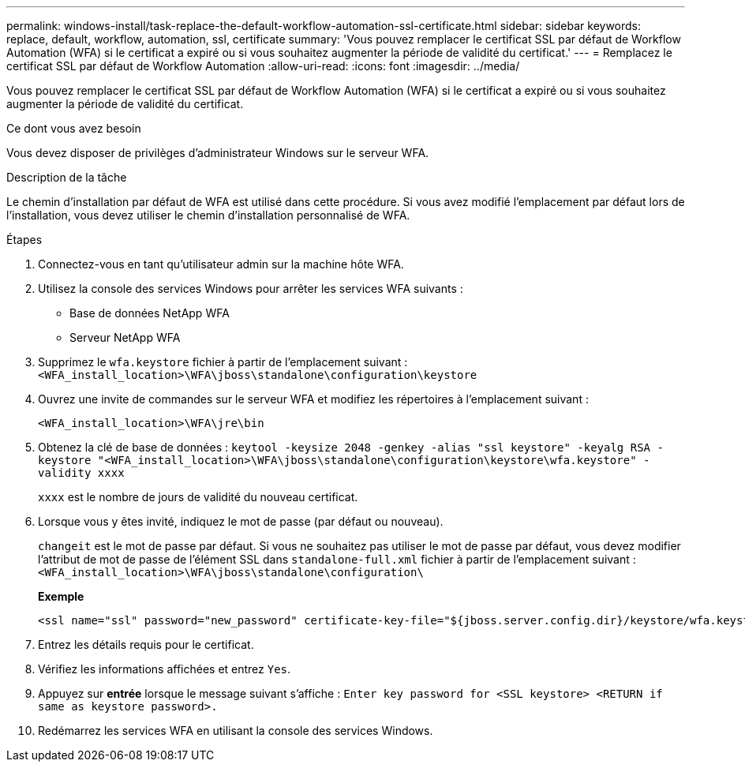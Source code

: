 ---
permalink: windows-install/task-replace-the-default-workflow-automation-ssl-certificate.html 
sidebar: sidebar 
keywords: replace, default, workflow, automation, ssl, certificate 
summary: 'Vous pouvez remplacer le certificat SSL par défaut de Workflow Automation (WFA) si le certificat a expiré ou si vous souhaitez augmenter la période de validité du certificat.' 
---
= Remplacez le certificat SSL par défaut de Workflow Automation
:allow-uri-read: 
:icons: font
:imagesdir: ../media/


[role="lead"]
Vous pouvez remplacer le certificat SSL par défaut de Workflow Automation (WFA) si le certificat a expiré ou si vous souhaitez augmenter la période de validité du certificat.

.Ce dont vous avez besoin
Vous devez disposer de privilèges d'administrateur Windows sur le serveur WFA.

.Description de la tâche
Le chemin d'installation par défaut de WFA est utilisé dans cette procédure. Si vous avez modifié l'emplacement par défaut lors de l'installation, vous devez utiliser le chemin d'installation personnalisé de WFA.

.Étapes
. Connectez-vous en tant qu'utilisateur admin sur la machine hôte WFA.
. Utilisez la console des services Windows pour arrêter les services WFA suivants :
+
** Base de données NetApp WFA
** Serveur NetApp WFA


. Supprimez le `wfa.keystore` fichier à partir de l'emplacement suivant : `<WFA_install_location>\WFA\jboss\standalone\configuration\keystore`
. Ouvrez une invite de commandes sur le serveur WFA et modifiez les répertoires à l'emplacement suivant :
+
`<WFA_install_location>\WFA\jre\bin`

. Obtenez la clé de base de données : `keytool -keysize 2048 -genkey -alias "ssl keystore" -keyalg RSA -keystore "<WFA_install_location>\WFA\jboss\standalone\configuration\keystore\wfa.keystore" -validity xxxx`
+
`xxxx` est le nombre de jours de validité du nouveau certificat.

. Lorsque vous y êtes invité, indiquez le mot de passe (par défaut ou nouveau).
+
`changeit` est le mot de passe par défaut. Si vous ne souhaitez pas utiliser le mot de passe par défaut, vous devez modifier l'attribut de mot de passe de l'élément SSL dans `standalone-full.xml` fichier à partir de l'emplacement suivant : `<WFA_install_location>\WFA\jboss\standalone\configuration\`

+
*Exemple*

+
[listing]
----
<ssl name="ssl" password="new_password" certificate-key-file="${jboss.server.config.dir}/keystore/wfa.keystore"
----
. Entrez les détails requis pour le certificat.
. Vérifiez les informations affichées et entrez `Yes`.
. Appuyez sur *entrée* lorsque le message suivant s'affiche : `Enter key password for <SSL keystore> <RETURN if same as keystore password>.`
. Redémarrez les services WFA en utilisant la console des services Windows.

